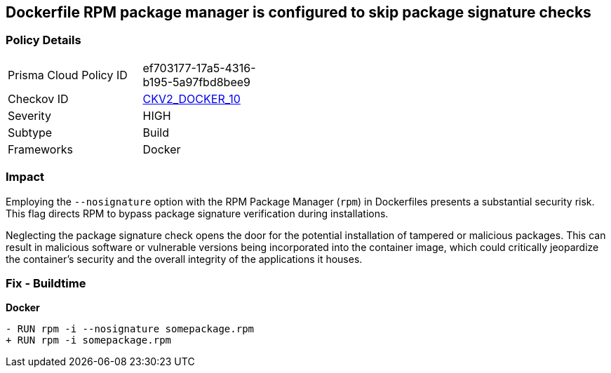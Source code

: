 == Dockerfile RPM package manager is configured to skip package signature checks

=== Policy Details 

[width=45%]
[cols="1,1"]
|=== 
|Prisma Cloud Policy ID 
| ef703177-17a5-4316-b195-5a97fbd8bee9

|Checkov ID 
| https://github.com/bridgecrewio/checkov/blob/main/checkov/dockerfile/checks/graph_checks/RunRpmNoSignature.yaml[CKV2_DOCKER_10]

|Severity
|HIGH

|Subtype
|Build

|Frameworks
|Docker

|=== 

=== Impact
Employing the `--nosignature` option with the RPM Package Manager (`rpm`) in Dockerfiles presents a substantial security risk. This flag directs RPM to bypass package signature verification during installations.

Neglecting the package signature check opens the door for the potential installation of tampered or malicious packages. This can result in malicious software or vulnerable versions being incorporated into the container image, which could critically jeopardize the container's security and the overall integrity of the applications it houses.

=== Fix - Buildtime

*Docker*

[source,dockerfile]
----
- RUN rpm -i --nosignature somepackage.rpm
+ RUN rpm -i somepackage.rpm
----
